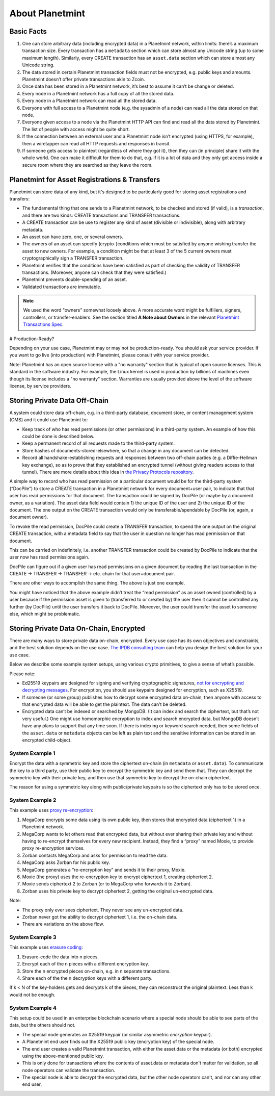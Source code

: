 
.. Copyright © 2020 Interplanetary Database Association e.V.,
   Planetmint and IPDB software contributors.
   SPDX-License-Identifier: (Apache-2.0 AND CC-BY-4.0)
   Code is Apache-2.0 and docs are CC-BY-4.0

About Planetmint
----------------

Basic Facts
===========

#. One can store arbitrary data (including encrypted data) in a Planetmint network, within limits: there’s a maximum transaction size. Every transaction has a ``metadata`` section which can store almost any Unicode string (up to some maximum length). Similarly, every CREATE transaction has an ``asset.data`` section which can store almost any Unicode string.
#. The data stored in certain Planetmint transaction fields must not be encrypted, e.g. public keys and amounts. Planetmint doesn’t offer private transactions akin to Zcoin.
#. Once data has been stored in a Planetmint network, it’s best to assume it can’t be change or deleted.
#. Every node in a Planetmint network has a full copy of all the stored data.
#. Every node in a Planetmint network can read all the stored data.
#. Everyone with full access to a Planetmint node (e.g. the sysadmin of a node) can read all the data stored on that node.
#. Everyone given access to a node via the Planetmint HTTP API can find and read all the data stored by Planetmint. The list of people with access might be quite short.
#. If the connection between an external user and a Planetmint node isn’t encrypted (using HTTPS, for example), then a wiretapper can read all HTTP requests and responses in transit.
#. If someone gets access to plaintext (regardless of where they got it), then they can (in principle) share it with the whole world. One can make it difficult for them to do that, e.g. if it is a lot of data and they only get access inside a secure room where they are searched as they leave the room.

Planetmint for Asset Registrations & Transfers
==============================================

Planetmint can store data of any kind, but it's designed to be particularly good for storing asset registrations and transfers:

* The fundamental thing that one sends to a Planetmint network, to be checked and stored (if valid), is a *transaction*, and there are two kinds: CREATE transactions and TRANSFER transactions.
* A CREATE transaction can be use to register any kind of asset (divisible or indivisible), along with arbitrary metadata.
* An asset can have zero, one, or several owners.
* The owners of an asset can specify (crypto-)conditions which must be satisfied by anyone wishing transfer the asset to new owners. For example, a condition might be that at least 3 of the 5 current owners must cryptographically sign a TRANSFER transaction.
* Planetmint verifies that the conditions have been satisfied as part of checking the validity of TRANSFER transactions. (Moreover, anyone can check that they were satisfied.)
* Planetmint prevents double-spending of an asset.
* Validated transactions are immutable.

.. note::

   We used the word "owners" somewhat loosely above. A more accurate word might be fulfillers, signers, controllers, or transfer-enablers. See the section titled **A Note about Owners** in the relevant `Planetmint Transactions Spec <https://github.com/bigchaindb/BEPs/tree/master/tx-specs/>`_.

# Production-Ready?

Depending on your use case, Planetmint may or may not be production-ready. You should ask your service provider.
If you want to go live (into production) with Planetmint, please consult with your service provider.

Note: Planetmint has an open source license with a "no warranty" section that is typical of open source licenses. This is standard in the software industry. For example, the Linux kernel is used in production by billions of machines even though its license includes a "no warranty" section. Warranties are usually provided above the level of the software license, by service providers.

Storing Private Data Off-Chain
==============================

A system could store data off-chain, e.g. in a third-party database, document store, or content management system (CMS) and it could use Planetmint to:

- Keep track of who has read permissions (or other permissions) in a third-party system. An example of how this could be done is described below.
- Keep a permanent record of all requests made to the third-party system.
- Store hashes of documents-stored-elsewhere, so that a change in any document can be detected.
- Record all handshake-establishing requests and responses between two off-chain parties (e.g. a Diffie-Hellman key exchange), so as to prove that they established an encrypted tunnel (without giving readers access to that tunnel). There are more details about this idea in `the Privacy Protocols repository <https://github.com/bigchaindb/privacy-protocols>`_.

A simple way to record who has read permission on a particular document would be for the third-party system (“DocPile”) to store a CREATE transaction in a Planetmint network for every document+user pair, to indicate that that user has read permissions for that document. The transaction could be signed by DocPile (or maybe by a document owner, as a variation). The asset data field would contain 1) the unique ID of the user and 2) the unique ID of the document. The one output on the CREATE transaction would only be transferable/spendable by DocPile (or, again, a document owner).

To revoke the read permission, DocPile could create a TRANSFER transaction, to spend the one output on the original CREATE transaction, with a metadata field to say that the user in question no longer has read permission on that document.

This can be carried on indefinitely, i.e. another TRANSFER transaction could be created by DocPile to indicate that the user now has read permissions again.

DocPile can figure out if a given user has read permissions on a given document by reading the last transaction in the CREATE → TRANSFER → TRANSFER → etc. chain for that user+document pair.

There are other ways to accomplish the same thing. The above is just one example.

You might have noticed that the above example didn’t treat the “read permission” as an asset owned (controlled) by a user because if the permission asset is given to (transferred to or created by) the user then it cannot be controlled any further (by DocPile) until the user transfers it back to DocPile. Moreover, the user could transfer the asset to someone else, which might be problematic.

Storing Private Data On-Chain, Encrypted
========================================

There are many ways to store private data on-chain, encrypted. Every use case has its own objectives and constraints, and the best solution depends on the use case. `The IPDB consulting team <contact@ipdb.global>`_ can help you design the best solution for your use case.

Below we describe some example system setups, using various crypto primitives, to give a sense of what’s possible.

Please note:

- Ed25519 keypairs are designed for signing and verifying cryptographic signatures, `not for encrypting and decrypting messages <https://crypto.stackexchange.com/questions/27866/why-curve25519-for-encryption-but-ed25519-for-signatures>`_. For encryption, you should use keypairs designed for encryption, such as X25519.
- If someone (or some group) publishes how to decrypt some encrypted data on-chain, then anyone with access to that encrypted data will be able to get the plaintext. The data can’t be deleted.
- Encrypted data can’t be indexed or searched by MongoDB. (It can index and search the ciphertext, but that’s not very useful.) One might use homomorphic encryption to index and search encrypted data, but MongoDB doesn’t have any plans to support that any time soon. If there is indexing or keyword search needed, then some fields of the ``asset.data`` or ``metadata`` objects can be left as plain text and the sensitive information can be stored in an encrypted child-object.

System Example 1
~~~~~~~~~~~~~~~~

Encrypt the data with a symmetric key and store the ciphertext on-chain (in ``metadata`` or ``asset.data``). To communicate the key to a third party, use their public key to encrypt the symmetric key and send them that. They can decrypt the symmetric key with their private key, and then use that symmetric key to decrypt the on-chain ciphertext.

The reason for using a symmetric key along with public/private keypairs is so the ciphertext only has to be stored once.

System Example 2
~~~~~~~~~~~~~~~~

This example uses `proxy re-encryption <https://en.wikipedia.org/wiki/Proxy_re-encryption>`_:

#. MegaCorp encrypts some data using its own public key, then stores that encrypted data (ciphertext 1) in a Planetmint network.
#. MegaCorp wants to let others read that encrypted data, but without ever sharing their private key and without having to re-encrypt themselves for every new recipient. Instead, they find a “proxy” named Moxie, to provide proxy re-encryption services.
#. Zorban contacts MegaCorp and asks for permission to read the data.
#. MegaCorp asks Zorban for his public key.
#. MegaCorp generates a “re-encryption key” and sends it to their proxy, Moxie.
#. Moxie (the proxy) uses the re-encryption key to encrypt ciphertext 1, creating ciphertext 2.
#. Moxie sends ciphertext 2 to Zorban (or to MegaCorp who forwards it to Zorban).
#. Zorban uses his private key to decrypt ciphertext 2, getting the original un-encrypted data.

Note:

- The proxy only ever sees ciphertext. They never see any un-encrypted data.
- Zorban never got the ability to decrypt ciphertext 1, i.e. the on-chain data.
- There are variations on the above flow.

System Example 3
~~~~~~~~~~~~~~~~

This example uses `erasure coding <https://en.wikipedia.org/wiki/Erasure_code>`_:

#. Erasure-code the data into n pieces.
#. Encrypt each of the n pieces with a different encryption key.
#. Store the n encrypted pieces on-chain, e.g. in n separate transactions.
#. Share each of the the n decryption keys with a different party.

If k < N of the key-holders gets and decrypts k of the pieces, they can reconstruct the original plaintext. Less than k would not be enough.

System Example 4
~~~~~~~~~~~~~~~~

This setup could be used in an enterprise blockchain scenario where a special node should be able to see parts of the data, but the others should not.

- The special node generates an X25519 keypair (or similar asymmetric *encryption* keypair).
- A Planetmint end user finds out the X25519 public key (encryption key) of the special node.
- The end user creates a valid Planetmint transaction, with either the asset.data or the metadata (or both) encrypted using the above-mentioned public key.
- This is only done for transactions where the contents of asset.data or metadata don't matter for validation, so all node operators can validate the transaction.
- The special node is able to decrypt the encrypted data, but the other node operators can't, and nor can any other end user.
